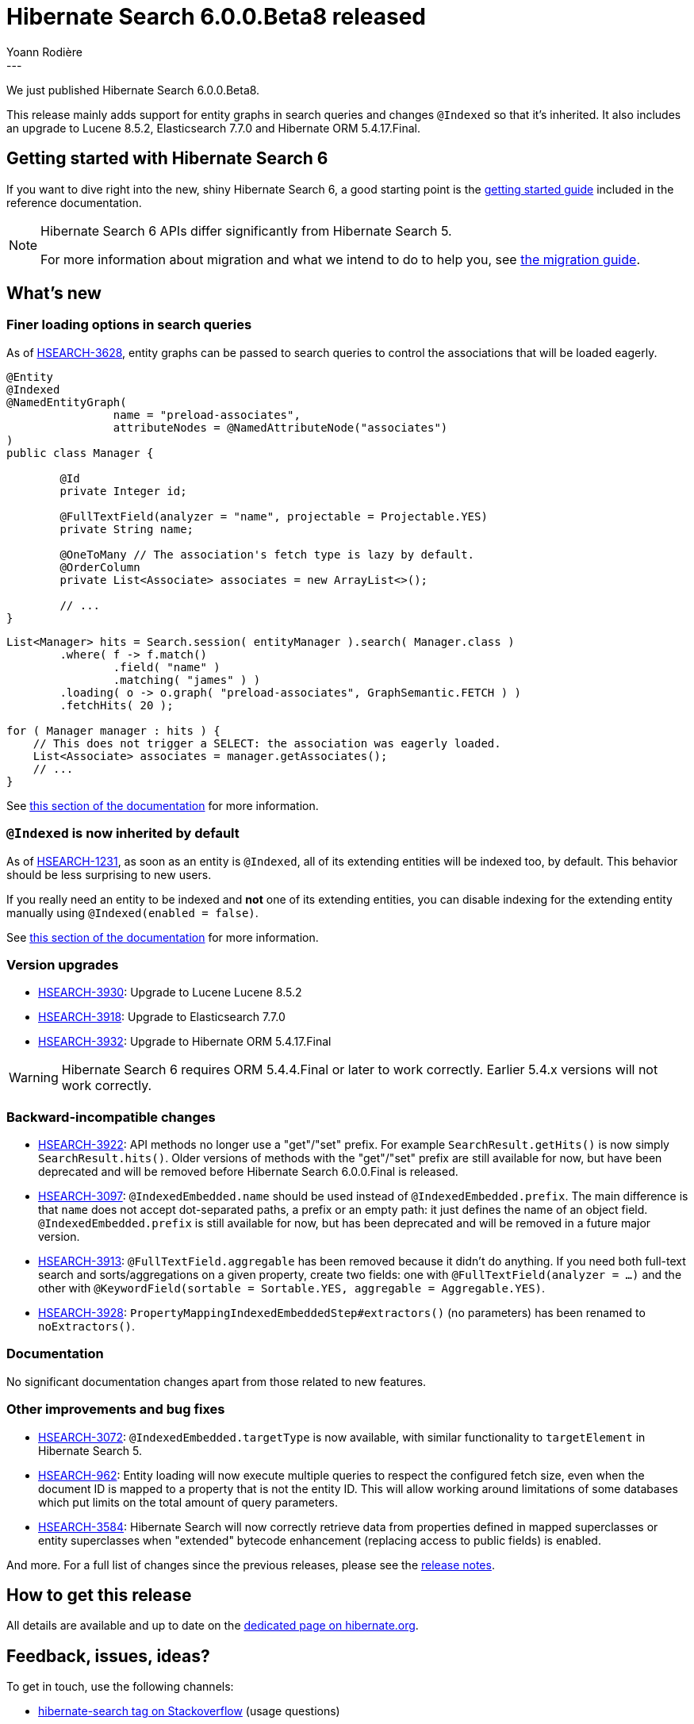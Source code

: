 = Hibernate Search 6.0.0.Beta8 released
Yoann Rodière
:awestruct-tags: [ "Hibernate Search", "Lucene", "Elasticsearch", "Releases" ]
:awestruct-layout: blog-post
---

We just published Hibernate Search 6.0.0.Beta8.

This release mainly adds support for entity graphs in search queries
and changes `@Indexed` so that it's inherited.
It also includes an upgrade to Lucene 8.5.2, Elasticsearch 7.7.0 and Hibernate ORM 5.4.17.Final.

== Getting started with Hibernate Search 6

If you want to dive right into the new, shiny Hibernate Search 6,
a good starting point is the
https://docs.jboss.org/hibernate/search/6.0/reference/en-US/html_single/#getting-started[getting started guide]
included in the reference documentation.

[NOTE]
====
Hibernate Search 6 APIs differ significantly from Hibernate Search 5.

For more information about migration and what we intend to do to help you, see
https://hibernate.org/search/documentation/migrate/6.0/[the migration guide].
====

== What's new

=== Finer loading options in search queries

As of https://hibernate.atlassian.net/browse/HSEARCH-3628[HSEARCH-3628],
entity graphs can be passed to search queries to control the associations that will be loaded eagerly.

[source,java]
----
@Entity
@Indexed
@NamedEntityGraph(
		name = "preload-associates",
		attributeNodes = @NamedAttributeNode("associates")
)
public class Manager {

	@Id
	private Integer id;

	@FullTextField(analyzer = "name", projectable = Projectable.YES)
	private String name;

	@OneToMany // The association's fetch type is lazy by default.
	@OrderColumn
	private List<Associate> associates = new ArrayList<>();

	// ...
}
----

[source,java]
----
List<Manager> hits = Search.session( entityManager ).search( Manager.class )
        .where( f -> f.match()
                .field( "name" )
                .matching( "james" ) )
        .loading( o -> o.graph( "preload-associates", GraphSemantic.FETCH ) )
        .fetchHits( 20 );

for ( Manager manager : hits ) {
    // This does not trigger a SELECT: the association was eagerly loaded.
    List<Associate> associates = manager.getAssociates();
    // ...
}
----

See https://docs.jboss.org/hibernate/search/6.0/reference/en-US/html_single/#_entity_graph[this section of the documentation]
for more information.

=== `@Indexed` is now inherited by default

As of https://hibernate.atlassian.net/browse/HSEARCH-1231[HSEARCH-1231],
as soon as an entity is `@Indexed`,
all of its extending entities will be indexed too, by default.
This behavior should be less surprising to new users.

If you really need an entity to be indexed and *not* one of its extending entities,
you can disable indexing for the extending entity manually
using `@Indexed(enabled = false)`.

See https://docs.jboss.org/hibernate/search/6.0/reference/en-US/html_single/#mapper-orm-entityindexmapping[this section of the documentation]
for more information.

=== Version upgrades

* https://hibernate.atlassian.net/browse/HSEARCH-3930[HSEARCH-3930]:
Upgrade to Lucene Lucene 8.5.2
* https://hibernate.atlassian.net/browse/HSEARCH-3918[HSEARCH-3918]:
Upgrade to Elasticsearch 7.7.0
* https://hibernate.atlassian.net/browse/HSEARCH-3932[HSEARCH-3932]:
Upgrade to Hibernate ORM 5.4.17.Final

[WARNING]
====
Hibernate Search 6 requires ORM 5.4.4.Final or later to work correctly.
Earlier 5.4.x versions will not work correctly.
====

=== Backward-incompatible changes

* https://hibernate.atlassian.net/browse/HSEARCH-3922[HSEARCH-3922]:
API methods no longer use a "get"/"set" prefix.
For example `SearchResult.getHits()` is now simply `SearchResult.hits()`.
Older versions of methods with the "get"/"set" prefix are still available for now,
but have been deprecated and will be removed before Hibernate Search 6.0.0.Final is released.
* https://hibernate.atlassian.net/browse/HSEARCH-3097[HSEARCH-3097]:
`@IndexedEmbedded.name` should be used instead of `@IndexedEmbedded.prefix`.
The main difference is that `name` does not accept dot-separated paths, a prefix or an empty path:
it just defines the name of an object field.
`@IndexedEmbedded.prefix` is still available for now,
but has been deprecated and will be removed in a future major version.
* https://hibernate.atlassian.net/browse/HSEARCH-3913[HSEARCH-3913]:
`@FullTextField.aggregable` has been removed because it didn't do anything.
If you need both full-text search and sorts/aggregations on a given property,
create two fields: one with `@FullTextField(analyzer = ...)`
and the other with `@KeywordField(sortable = Sortable.YES, aggregable = Aggregable.YES)`.
* https://hibernate.atlassian.net/browse/HSEARCH-3928[HSEARCH-3928]:
`PropertyMappingIndexedEmbeddedStep#extractors()` (no parameters) has been renamed to `noExtractors()`.

=== Documentation

No significant documentation changes apart from those related to new features.

=== Other improvements and bug fixes

* https://hibernate.atlassian.net/browse/HSEARCH-3072[HSEARCH-3072]:
`@IndexedEmbedded.targetType` is now available,
with similar functionality to `targetElement` in Hibernate Search 5.
* https://hibernate.atlassian.net/browse/HSEARCH-962[HSEARCH-962]:
Entity loading will now execute multiple queries to respect the configured fetch size,
even when the document ID is mapped to a property that is not the entity ID.
This will allow working around limitations of some databases
which put limits on the total amount of query parameters.
* https://hibernate.atlassian.net/browse/HSEARCH-3584[HSEARCH-3584]:
Hibernate Search will now correctly retrieve data from properties defined in mapped superclasses or entity superclasses
when "extended" bytecode enhancement (replacing access to public fields) is enabled.

And more. For a full list of changes since the previous releases,
please see the https://hibernate.atlassian.net/secure/ReleaseNote.jspa?projectId=10061&version=31856[release notes].

== How to get this release

All details are available and up to date on the https://hibernate.org/search/releases/6.0/#get-it[dedicated page on hibernate.org].

== Feedback, issues, ideas?

To get in touch, use the following channels:

* http://stackoverflow.com/questions/tagged/hibernate-search[hibernate-search tag on Stackoverflow] (usage questions)
* https://discourse.hibernate.org/c/hibernate-search[User forum] (usage questions, general feedback)
* https://hibernate.atlassian.net/browse/HSEARCH[Issue tracker] (bug reports, feature requests)
* http://lists.jboss.org/pipermail/hibernate-dev/[Mailing list] (development-related discussions)
